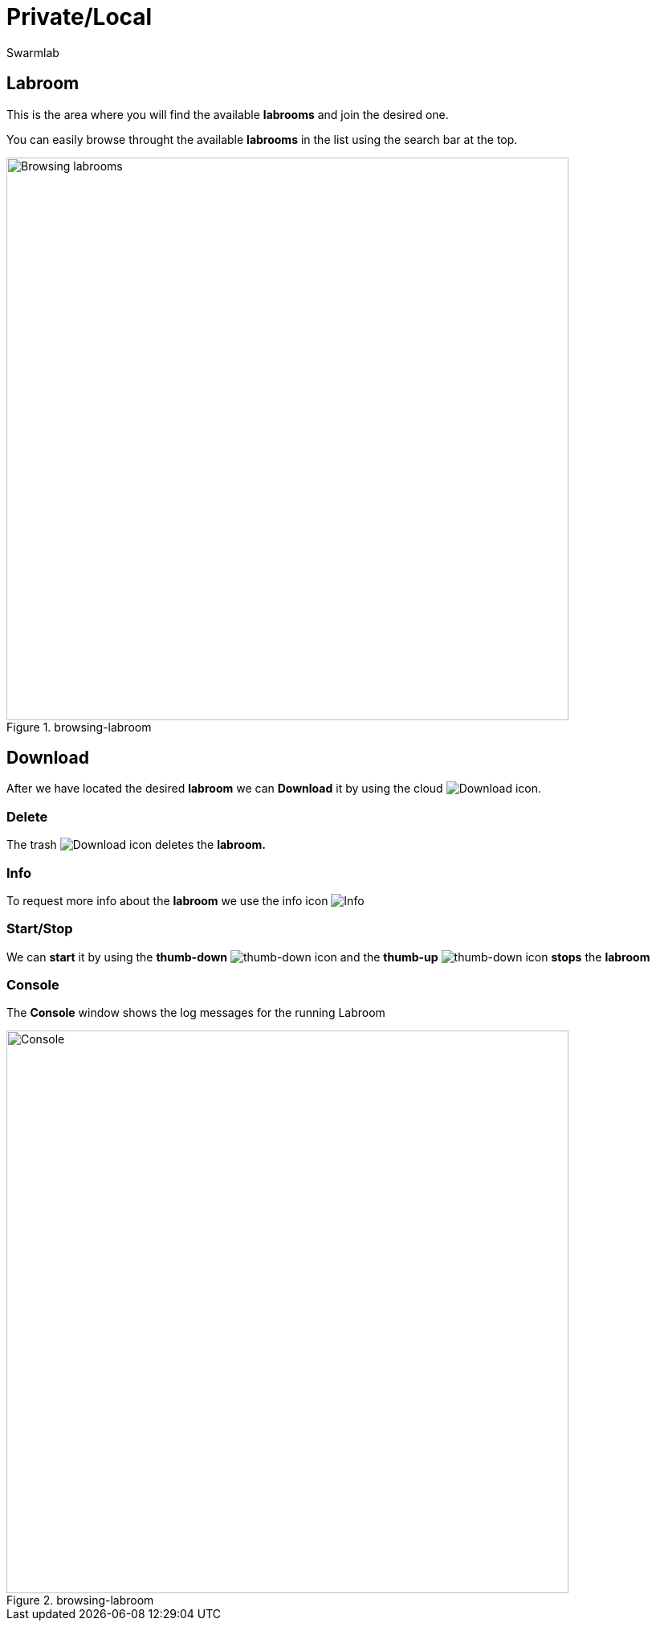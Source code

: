 = Private/Local
Swarmlab
:idprefix:
:idseparator: -
:!example-caption:
:!table-caption:
:page-pagination:


== Labroom

This is the area where you will find the available *labrooms* and join the desired one.

You can easily browse throught the available *labrooms* in the list using the search bar at the top.

.browsing-labroom
image::hybrid:browsing-labroom.png[Browsing labrooms,700,float=center]

== Download

After we have located the desired *labroom* we can *Download* it by using the cloud 
image:hybrid:cloud_icon_down.png[Download] icon.

=== Delete

The trash 
image:hybrid:trash_icon.png[Download]
icon  deletes the *labroom.*

=== Info

To request more info about the *labroom* we use the info icon
image:hybrid:info_icon.png[Info]

=== Start/Stop

We can *start* it by using the *thumb-down*
image:hybrid:thumb-down.png[thumb-down]
icon and the  *thumb-up*
image:hybrid:thumb-up.png[thumb-down]
icon *stops* the *labroom*

=== Console

The *Console* window shows the log messages for the running Labroom

.browsing-labroom
image::hybrid:console.png[Console,700,float=center]

